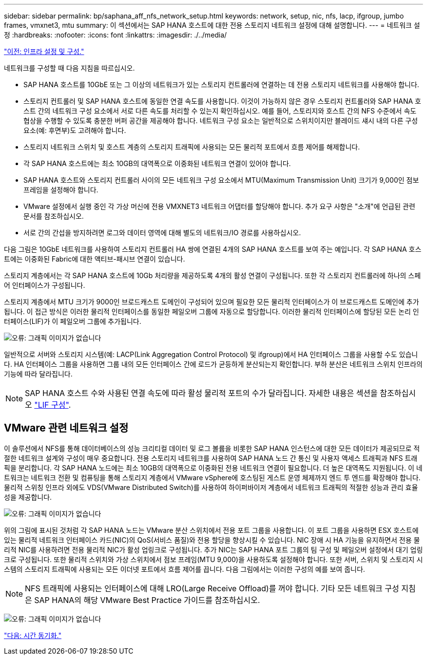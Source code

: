 ---
sidebar: sidebar 
permalink: bp/saphana_aff_nfs_network_setup.html 
keywords: network, setup, nic, nfs, lacp, ifgroup, jumbo frames, vmxnet3, mtu 
summary: 이 섹션에서는 SAP HANA 호스트에 대한 전용 스토리지 네트워크 설정에 대해 설명합니다. 
---
= 네트워크 설정
:hardbreaks:
:nofooter: 
:icons: font
:linkattrs: 
:imagesdir: ./../media/


link:saphana_aff_nfs_infrastructure_setup_and_configuration_overview.html["이전: 인프라 설정 및 구성."]

네트워크를 구성할 때 다음 지침을 따르십시오.

* SAP HANA 호스트를 10GbE 또는 그 이상의 네트워크가 있는 스토리지 컨트롤러에 연결하는 데 전용 스토리지 네트워크를 사용해야 합니다.
* 스토리지 컨트롤러 및 SAP HANA 호스트에 동일한 연결 속도를 사용합니다. 이것이 가능하지 않은 경우 스토리지 컨트롤러와 SAP HANA 호스트 간의 네트워크 구성 요소에서 서로 다른 속도를 처리할 수 있는지 확인하십시오. 예를 들어, 스토리지와 호스트 간의 NFS 수준에서 속도 협상을 수행할 수 있도록 충분한 버퍼 공간을 제공해야 합니다. 네트워크 구성 요소는 일반적으로 스위치이지만 블레이드 섀시 내의 다른 구성 요소(예: 후면부)도 고려해야 합니다.
* 스토리지 네트워크 스위치 및 호스트 계층의 스토리지 트래픽에 사용되는 모든 물리적 포트에서 흐름 제어를 해제합니다.
* 각 SAP HANA 호스트에는 최소 10GB의 대역폭으로 이중화된 네트워크 연결이 있어야 합니다.
* SAP HANA 호스트와 스토리지 컨트롤러 사이의 모든 네트워크 구성 요소에서 MTU(Maximum Transmission Unit) 크기가 9,000인 점보 프레임을 설정해야 합니다.
* VMware 설정에서 실행 중인 각 가상 머신에 전용 VMXNET3 네트워크 어댑터를 할당해야 합니다. 추가 요구 사항은 "소개"에 언급된 관련 문서를 참조하십시오.
* 서로 간의 간섭을 방지하려면 로그와 데이터 영역에 대해 별도의 네트워크/IO 경로를 사용하십시오.


다음 그림은 10GbE 네트워크를 사용하여 스토리지 컨트롤러 HA 쌍에 연결된 4개의 SAP HANA 호스트를 보여 주는 예입니다. 각 SAP HANA 호스트에는 이중화된 Fabric에 대한 액티브-패시브 연결이 있습니다.

스토리지 계층에서는 각 SAP HANA 호스트에 10Gb 처리량을 제공하도록 4개의 활성 연결이 구성됩니다. 또한 각 스토리지 컨트롤러에 하나의 스페어 인터페이스가 구성됩니다.

스토리지 계층에서 MTU 크기가 9000인 브로드캐스트 도메인이 구성되어 있으며 필요한 모든 물리적 인터페이스가 이 브로드캐스트 도메인에 추가됩니다. 이 접근 방식은 이러한 물리적 인터페이스를 동일한 페일오버 그룹에 자동으로 할당합니다. 이러한 물리적 인터페이스에 할당된 모든 논리 인터페이스(LIF)가 이 페일오버 그룹에 추가됩니다.

image:saphana_aff_nfs_image10.png["오류: 그래픽 이미지가 없습니다"]

일반적으로 서버와 스토리지 시스템(예: LACP(Link Aggregation Control Protocol) 및 ifgroup)에서 HA 인터페이스 그룹을 사용할 수도 있습니다. HA 인터페이스 그룹을 사용하면 그룹 내의 모든 인터페이스 간에 로드가 균등하게 분산되는지 확인합니다. 부하 분산은 네트워크 스위치 인프라의 기능에 따라 달라집니다.


NOTE: SAP HANA 호스트 수와 사용된 연결 속도에 따라 활성 물리적 포트의 수가 달라집니다. 자세한 내용은 섹션을 참조하십시오 link:saphana_aff_nfs_storage_controller_setup.html#lif-configuration["LIF 구성"].



== VMware 관련 네트워크 설정

이 솔루션에서 NFS를 통해 데이터베이스의 성능 크리티컬 데이터 및 로그 볼륨을 비롯한 SAP HANA 인스턴스에 대한 모든 데이터가 제공되므로 적절한 네트워크 설계와 구성이 매우 중요합니다. 전용 스토리지 네트워크를 사용하여 SAP HANA 노드 간 통신 및 사용자 액세스 트래픽과 NFS 트래픽을 분리합니다. 각 SAP HANA 노드에는 최소 10GB의 대역폭으로 이중화된 전용 네트워크 연결이 필요합니다. 더 높은 대역폭도 지원됩니다. 이 네트워크는 네트워크 전환 및 컴퓨팅을 통해 스토리지 계층에서 VMware vSphere에 호스팅된 게스트 운영 체제까지 엔드 투 엔드를 확장해야 합니다. 물리적 스위칭 인프라 외에도 VDS(VMware Distributed Switch)를 사용하여 하이퍼바이저 계층에서 네트워크 트래픽의 적절한 성능과 관리 효율성을 제공합니다.

image:saphana_aff_nfs_image11.png["오류: 그래픽 이미지가 없습니다"]

위의 그림에 표시된 것처럼 각 SAP HANA 노드는 VMware 분산 스위치에서 전용 포트 그룹을 사용합니다. 이 포트 그룹을 사용하면 ESX 호스트에 있는 물리적 네트워크 인터페이스 카드(NIC)의 QoS(서비스 품질)와 전용 할당을 향상시킬 수 있습니다. NIC 장애 시 HA 기능을 유지하면서 전용 물리적 NIC를 사용하려면 전용 물리적 NIC가 활성 업링크로 구성됩니다. 추가 NIC는 SAP HANA 포트 그룹의 팀 구성 및 페일오버 설정에서 대기 업링크로 구성됩니다. 또한 물리적 스위치와 가상 스위치에서 점보 프레임(MTU 9,000)을 사용하도록 설정해야 합니다. 또한 서버, 스위치 및 스토리지 시스템의 스토리지 트래픽에 사용되는 모든 이더넷 포트에서 흐름 제어를 끕니다. 다음 그림에서는 이러한 구성의 예를 보여 줍니다.


NOTE: NFS 트래픽에 사용되는 인터페이스에 대해 LRO(Large Receive Offload)를 꺼야 합니다. 기타 모든 네트워크 구성 지침은 SAP HANA의 해당 VMware Best Practice 가이드를 참조하십시오.

image:saphana_aff_nfs_image12.png["오류: 그래픽 이미지가 없습니다"]

link:saphana_aff_nfs_time_synchronization.html["다음: 시간 동기화."]
